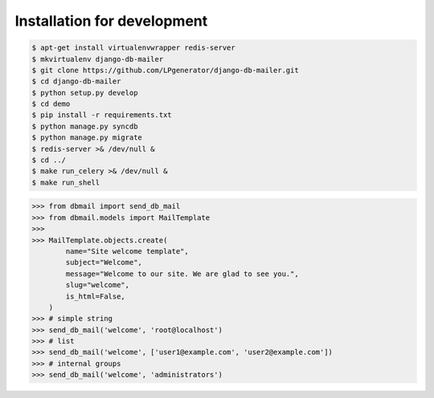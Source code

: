 Installation for development
============================

.. code-block:: bash

    $ apt-get install virtualenvwrapper redis-server
    $ mkvirtualenv django-db-mailer
    $ git clone https://github.com/LPgenerator/django-db-mailer.git
    $ cd django-db-mailer
    $ python setup.py develop
    $ cd demo
    $ pip install -r requirements.txt
    $ python manage.py syncdb
    $ python manage.py migrate
    $ redis-server >& /dev/null &
    $ cd ../
    $ make run_celery >& /dev/null &
    $ make run_shell


.. code-block:: python

    >>> from dbmail import send_db_mail
    >>> from dbmail.models import MailTemplate
    >>>
    >>> MailTemplate.objects.create(
            name="Site welcome template",
            subject="Welcome",
            message="Welcome to our site. We are glad to see you.",
            slug="welcome",
            is_html=False,
        )
    >>> # simple string
    >>> send_db_mail('welcome', 'root@localhost')
    >>> # list
    >>> send_db_mail('welcome', ['user1@example.com', 'user2@example.com'])
    >>> # internal groups
    >>> send_db_mail('welcome', 'administrators')
